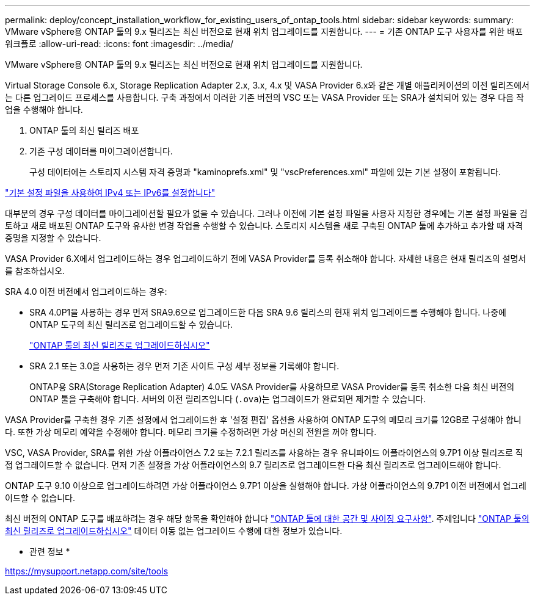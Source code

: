 ---
permalink: deploy/concept_installation_workflow_for_existing_users_of_ontap_tools.html 
sidebar: sidebar 
keywords:  
summary: VMware vSphere용 ONTAP 툴의 9.x 릴리즈는 최신 버전으로 현재 위치 업그레이드를 지원합니다. 
---
= 기존 ONTAP 도구 사용자를 위한 배포 워크플로
:allow-uri-read: 
:icons: font
:imagesdir: ../media/


[role="lead"]
VMware vSphere용 ONTAP 툴의 9.x 릴리즈는 최신 버전으로 현재 위치 업그레이드를 지원합니다.

Virtual Storage Console 6.x, Storage Replication Adapter 2.x, 3.x, 4.x 및 VASA Provider 6.x와 같은 개별 애플리케이션의 이전 릴리즈에서는 다른 업그레이드 프로세스를 사용합니다. 구축 과정에서 이러한 기존 버전의 VSC 또는 VASA Provider 또는 SRA가 설치되어 있는 경우 다음 작업을 수행해야 합니다.

. ONTAP 툴의 최신 릴리즈 배포
. 기존 구성 데이터를 마이그레이션합니다.
+
구성 데이터에는 스토리지 시스템 자격 증명과 "kaminoprefs.xml" 및 "vscPreferences.xml" 파일에 있는 기본 설정이 포함됩니다.



link:../configure/reference_set_ipv4_or_ipv6.html["기본 설정 파일을 사용하여 IPv4 또는 IPv6를 설정합니다"]

대부분의 경우 구성 데이터를 마이그레이션할 필요가 없을 수 있습니다. 그러나 이전에 기본 설정 파일을 사용자 지정한 경우에는 기본 설정 파일을 검토하고 새로 배포된 ONTAP 도구와 유사한 변경 작업을 수행할 수 있습니다. 스토리지 시스템을 새로 구축된 ONTAP 툴에 추가하고 추가할 때 자격 증명을 지정할 수 있습니다.

VASA Provider 6.X에서 업그레이드하는 경우 업그레이드하기 전에 VASA Provider를 등록 취소해야 합니다. 자세한 내용은 현재 릴리즈의 설명서를 참조하십시오.

SRA 4.0 이전 버전에서 업그레이드하는 경우:

* SRA 4.0P1을 사용하는 경우 먼저 SRA9.6으로 업그레이드한 다음 SRA 9.6 릴리스의 현재 위치 업그레이드를 수행해야 합니다. 나중에 ONTAP 도구의 최신 릴리즈로 업그레이드할 수 있습니다.
+
link:../deploy/task_upgrade_to_the_9_8_ontap_tools_for_vmware_vsphere.html["ONTAP 툴의 최신 릴리즈로 업그레이드하십시오"]

* SRA 2.1 또는 3.0을 사용하는 경우 먼저 기존 사이트 구성 세부 정보를 기록해야 합니다.
+
ONTAP용 SRA(Storage Replication Adapter) 4.0도 VASA Provider를 사용하므로 VASA Provider를 등록 취소한 다음 최신 버전의 ONTAP 툴을 구축해야 합니다. 서버의 이전 릴리즈입니다 (`.ova`)는 업그레이드가 완료되면 제거할 수 있습니다.



VASA Provider를 구축한 경우 기존 설정에서 업그레이드한 후 '설정 편집' 옵션을 사용하여 ONTAP 도구의 메모리 크기를 12GB로 구성해야 합니다. 또한 가상 메모리 예약을 수정해야 합니다. 메모리 크기를 수정하려면 가상 머신의 전원을 꺼야 합니다.

VSC, VASA Provider, SRA를 위한 가상 어플라이언스 7.2 또는 7.2.1 릴리즈를 사용하는 경우 유니파이드 어플라이언스의 9.7P1 이상 릴리즈로 직접 업그레이드할 수 없습니다. 먼저 기존 설정을 가상 어플라이언스의 9.7 릴리즈로 업그레이드한 다음 최신 릴리즈로 업그레이드해야 합니다.

ONTAP 도구 9.10 이상으로 업그레이드하려면 가상 어플라이언스 9.7P1 이상을 실행해야 합니다. 가상 어플라이언스의 9.7P1 이전 버전에서 업그레이드할 수 없습니다.

최신 버전의 ONTAP 도구를 배포하려는 경우 해당 항목을 확인해야 합니다 link:../deploy/concept_space_and_sizing_requirements_for_ontap_tools_for_vmware_vsphere.html["ONTAP 툴에 대한 공간 및 사이징 요구사항"]. 주제입니다 link:../deploy/task_upgrade_to_the_9_8_ontap_tools_for_vmware_vsphere.html["ONTAP 툴의 최신 릴리즈로 업그레이드하십시오"] 데이터 이동 없는 업그레이드 수행에 대한 정보가 있습니다.

* 관련 정보 *

https://mysupport.netapp.com/site/tools[]
